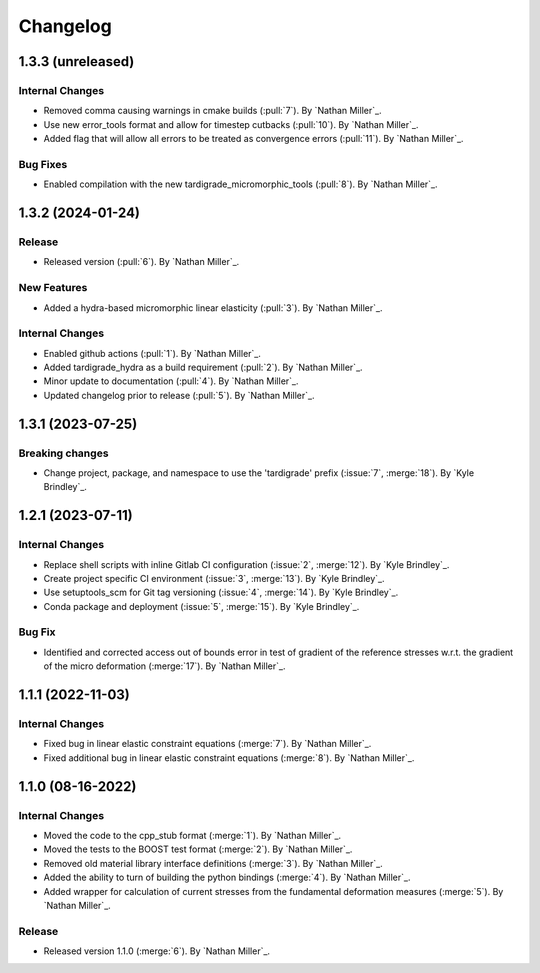 .. _changelog:


#########
Changelog
#########

******************
1.3.3 (unreleased)
******************

Internal Changes
================
- Removed comma causing warnings in cmake builds (:pull:`7`). By `Nathan Miller`_.
- Use new error_tools format and allow for timestep cutbacks (:pull:`10`). By `Nathan Miller`_.
- Added flag that will allow all errors to be treated as convergence errors (:pull:`11`). By `Nathan Miller`_.

Bug Fixes
=========
- Enabled compilation with the new tardigrade_micromorphic_tools (:pull:`8`). By `Nathan Miller`_.

******************
1.3.2 (2024-01-24)
******************

Release
=======
- Released version (:pull:`6`). By `Nathan Miller`_.

New Features
============
- Added a hydra-based micromorphic linear elasticity (:pull:`3`). By `Nathan Miller`_.

Internal Changes
================
- Enabled github actions (:pull:`1`). By `Nathan Miller`_.
- Added tardigrade_hydra as a build requirement (:pull:`2`). By `Nathan Miller`_.
- Minor update to documentation (:pull:`4`). By `Nathan Miller`_.
- Updated changelog prior to release (:pull:`5`). By `Nathan Miller`_.

******************
1.3.1 (2023-07-25)
******************

Breaking changes
================
- Change project, package, and namespace to use the 'tardigrade' prefix (:issue:`7`, :merge:`18`). By `Kyle Brindley`_.

******************
1.2.1 (2023-07-11)
******************

Internal Changes
================
- Replace shell scripts with inline Gitlab CI configuration (:issue:`2`, :merge:`12`). By `Kyle Brindley`_.
- Create project specific CI environment (:issue:`3`, :merge:`13`). By `Kyle Brindley`_.
- Use setuptools_scm for Git tag versioning (:issue:`4`, :merge:`14`). By `Kyle Brindley`_.
- Conda package and deployment (:issue:`5`, :merge:`15`). By `Kyle Brindley`_.

Bug Fix
=======
- Identified and corrected access out of bounds error in test of gradient of the reference stresses w.r.t.
  the gradient of the micro deformation (:merge:`17`). By `Nathan Miller`_.

******************
1.1.1 (2022-11-03)
******************

Internal Changes
================

- Fixed bug in linear elastic constraint equations (:merge:`7`). By `Nathan Miller`_.
- Fixed additional bug in linear elastic constraint equations (:merge:`8`). By `Nathan Miller`_.

******************
1.1.0 (08-16-2022)
******************

Internal Changes
================

- Moved the code to the cpp_stub format (:merge:`1`). By `Nathan Miller`_.
- Moved the tests to the BOOST test format (:merge:`2`). By `Nathan Miller`_.
- Removed old material library interface definitions (:merge:`3`). By `Nathan Miller`_.
- Added the ability to turn of building the python bindings (:merge:`4`). By `Nathan Miller`_.
- Added wrapper for calculation of current stresses from the fundamental deformation measures (:merge:`5`). By `Nathan Miller`_.

Release
=======

- Released version 1.1.0 (:merge:`6`). By `Nathan Miller`_.
